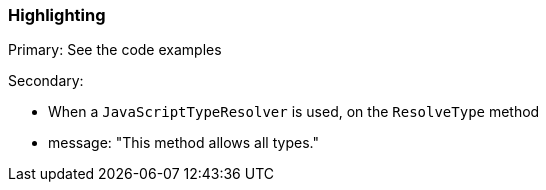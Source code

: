 === Highlighting

Primary: See the code examples

Secondary:

* When a `JavaScriptTypeResolver` is used, on the `ResolveType` method
* message: "This method allows all types."

